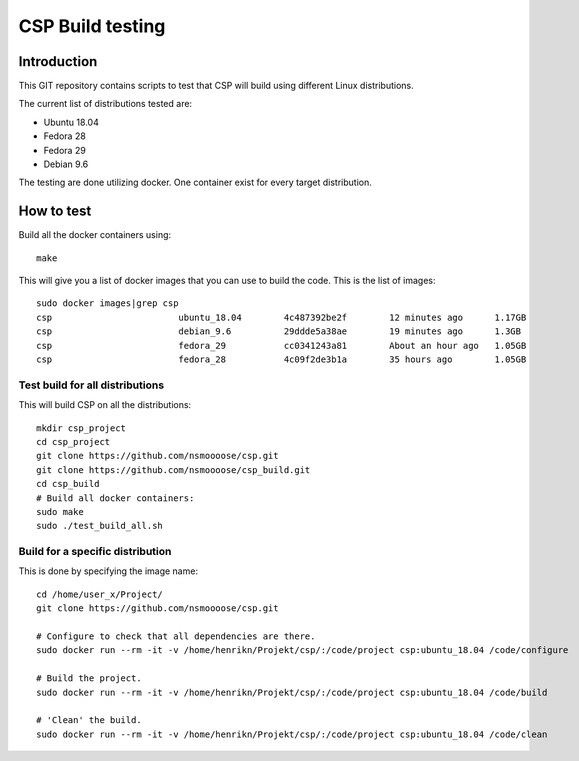 ===================
 CSP Build testing
===================

Introduction
============

This GIT repository contains scripts to test that CSP will build using different
Linux distributions.

The current list of distributions tested are:

* Ubuntu 18.04
* Fedora 28
* Fedora 29
* Debian 9.6

The testing are done utilizing docker. One container exist for every target
distribution.

How to test
===========

Build all the docker containers using::

  make

This will give you a list of docker images that you can use to build the code.
This is the list of images::

  sudo docker images|grep csp
  csp                        ubuntu_18.04        4c487392be2f        12 minutes ago      1.17GB
  csp                        debian_9.6          29ddde5a38ae        19 minutes ago      1.3GB
  csp                        fedora_29           cc0341243a81        About an hour ago   1.05GB
  csp                        fedora_28           4c09f2de3b1a        35 hours ago        1.05GB


Test build for all distributions
--------------------------------

This will build CSP on all the distributions::

  mkdir csp_project
  cd csp_project
  git clone https://github.com/nsmoooose/csp.git
  git clone https://github.com/nsmoooose/csp_build.git
  cd csp_build
  # Build all docker containers:
  sudo make
  sudo ./test_build_all.sh

Build for a specific distribution
---------------------------------

This is done by specifying the image name::

  cd /home/user_x/Project/
  git clone https://github.com/nsmoooose/csp.git

  # Configure to check that all dependencies are there.
  sudo docker run --rm -it -v /home/henrikn/Projekt/csp/:/code/project csp:ubuntu_18.04 /code/configure

  # Build the project.
  sudo docker run --rm -it -v /home/henrikn/Projekt/csp/:/code/project csp:ubuntu_18.04 /code/build

  # 'Clean' the build.
  sudo docker run --rm -it -v /home/henrikn/Projekt/csp/:/code/project csp:ubuntu_18.04 /code/clean
